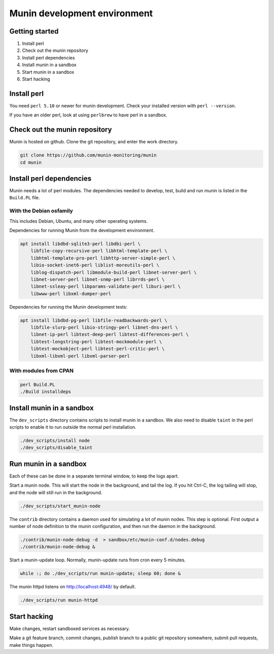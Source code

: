 .. _develop-environment:

===============================
 Munin development environment
===============================

Getting started
===============

#. Install perl
#. Check out the munin repository
#. Install perl dependencies
#. Install munin in a sandbox
#. Start munin in a sandbox
#. Start hacking


Install perl
============

You need ``perl 5.10`` or newer for munin development.  Check your
installed version with ``perl --version``.

If you have an older perl, look at using ``perlbrew`` to have perl in
a sandbox.

Check out the munin repository
==============================

Munin is hosted on github.  Clone the git repository, and enter the
work directory.

.. code-block:: bash

   git clone https://github.com/munin-monitoring/munin
   cd munin

Install perl dependencies
=========================

Munin needs a lot of perl modules.  The dependencies needed to
develop, test, build and run munin is listed in the ``Build.PL`` file.

With the Debian osfamily
------------------------

This includes Debian, Ubuntu, and many other operating systems.

Dependencies for running Munin from the development environment.

.. code-block:: bash

   apt install libdbd-sqlite3-perl libdbi-perl \
       libfile-copy-recursive-perl libhtml-template-perl \
       libhtml-template-pro-perl libhttp-server-simple-perl \
       libio-socket-inet6-perl liblist-moreutils-perl \
       liblog-dispatch-perl libmodule-build-perl libnet-server-perl \
       libnet-server-perl libnet-snmp-perl librrds-perl \
       libnet-ssleay-perl libparams-validate-perl liburi-perl \
       libwww-perl libxml-dumper-perl

Dependencies for running the Munin development tests:

.. code-block:: bash

   apt install libdbd-pg-perl libfile-readbackwards-perl \
       libfile-slurp-perl libio-stringy-perl libnet-dns-perl \
       libnet-ip-perl libtest-deep-perl libtest-differences-perl \
       libtest-longstring-perl libtest-mockmodule-perl \
       libtest-mockobject-perl libtest-perl-critic-perl \
       libxml-libxml-perl libxml-parser-perl

With modules from CPAN
----------------------

.. code-block:: bash

   perl Build.PL
   ./Build installdeps

Install munin in a sandbox
==========================

The ``dev_scripts`` directory contains scripts to install munin in a
sandbox.  We also need to disable ``taint`` in the perl scripts to
enable it to run outside the normal perl installation.

.. code-block:: bash

   ./dev_scripts/install node
   ./dev_scripts/disable_taint

Run munin in a sandbox
======================

Each of these can be done in a separate terminal window, to keep the
logs apart.

Start a munin node.  This will start the node in the background, and
tail the log. If you hit Ctrl-C, the log tailing will stop, and the
node will still run in the background.

.. code-block:: bash

   ./dev_scripts/start_munin-node

The ``contrib`` directory contains a daemon used for simulating a lot
of munin nodes.  This step is optional.  First output a number of node
definition to the munin configuration, and then run the daemon in the
background.

.. code-block:: bash

   ./contrib/munin-node-debug -d  > sandbox/etc/munin-conf.d/nodes.debug
   ./contrib/munin-node-debug &

Start a munin-update loop.  Normally, munin-update runs from cron
every 5 minutes.

.. code-block:: bash

   while :; do ./dev_scripts/run munin-update; sleep 60; done &

The munin httpd listens on http://localhost:4948/ by default.

.. code-block:: bash

   ./dev_scripts/run munin-httpd

Start hacking
=============

Make changes, restart sandboxed services as necessary.

Make a git feature branch, commit changes, publish branch to a public
git repository somewhere, submit pull requests, make things happen.
